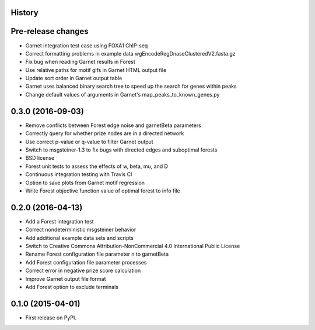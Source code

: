 .. :changelog:

History
-------

Pre-release changes
---------------------
* Garnet integration test case using FOXA1 ChIP-seq
* Correct formatting problems in example data wgEncodeRegDnaseClusteredV2.fasta.gz
* Fix bug when reading Garnet results in Forest
* Use relative paths for motif gifs in Garnet HTML output file
* Update sort order in Garnet output table
* Garnet uses balanced binary search tree to speed up the search for genes within peaks
* Change default values of arguments in Garnet's map_peaks_to_known_genes.py

0.3.0 (2016-09-03)
---------------------
* Remove conflicts between Forest edge noise and garnetBeta parameters
* Correctly query for whether prize nodes are in a directed network
* Use correct p-value or q-value to filter Garnet output
* Switch to msgsteiner-1.3 to fix bugs with directed edges and suboptimal forests
* BSD license
* Forest unit tests to assess the effects of w, beta, mu, and D
* Continuous integration testing with Travis CI
* Option to save plots from Garnet motif regression
* Write Forest objective function value of optimal forest to info file

0.2.0 (2016-04-13)
---------------------
* Add a Forest integration test
* Correct nondeterministic msgsteiner behavior
* Add additional example data sets and scripts
* Switch to Creative Commons Attribution-NonCommercial 4.0 International Public License
* Rename Forest configuration file parameter n to garnetBeta
* Add Forest configuration file parameter processes
* Correct error in negative prize score calculation
* Improve Garnet output file format
* Add Forest option to exclude terminals

0.1.0 (2015-04-01)
---------------------
* First release on PyPI.

